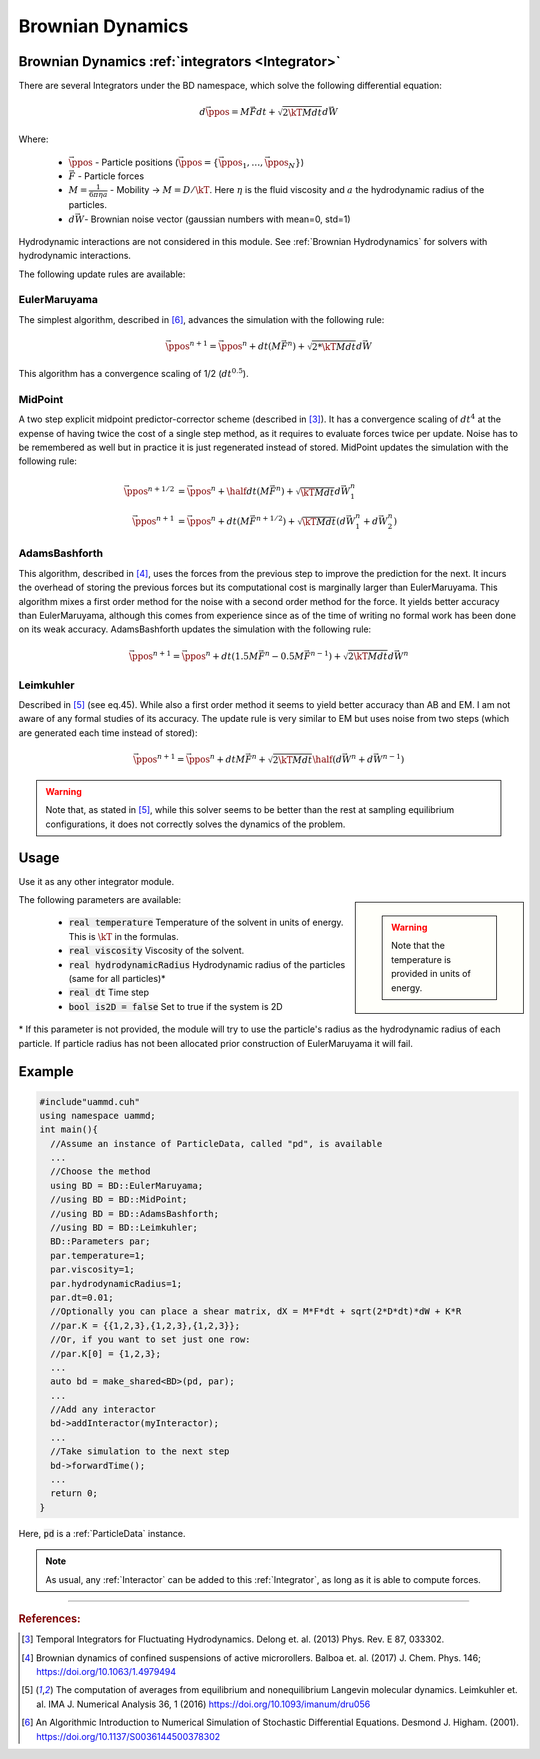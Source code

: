 Brownian Dynamics
=================
-----------------------------------------------------
Brownian Dynamics :ref:`integrators <Integrator>`
-----------------------------------------------------

There are several Integrators under the BD namespace, which solve the following differential equation:  
  
.. math::

   d\vec{\ppos} = M\vec{F}dt + \sqrt{2\kT M dt}d\vec{W}

Where:

  * :math:`\vec{\ppos}` - Particle positions (:math:`\vec{\ppos} = \{\vec{\ppos}_1, \dots, \vec{\ppos}_N\}`)
  * :math:`\vec{F}` - Particle forces
  * :math:`M = \frac{1}{6\pi \eta a}` - Mobility -> :math:`M = D/\kT`. Here :math:`\eta` is the fluid viscosity and :math:`a` the hydrodynamic radius of the particles.
  * :math:`d\vec{W}`- Brownian noise vector (gaussian numbers with mean=0, std=1)
    


Hydrodynamic interactions are not considered in this module. See :ref:`Brownian Hydrodynamics` for solvers with hydrodynamic interactions.


The following update rules are available:

EulerMaruyama
---------------

The simplest algorithm, described in [6]_, advances the simulation with the following rule:

.. math::
   
  \vec{\ppos}^{n+1} = \vec{\ppos}^n + dt(M\vec{F}^n) + \sqrt{2*\kT M dt}d\vec{W}
  
  
This algorithm has a convergence scaling of 1/2 (:math:`dt^{0.5}`).  

MidPoint
------------

A two step explicit midpoint predictor-corrector scheme (described in [3]_). It has a convergence scaling of :math:`dt^4` at the expense of having twice the cost of a single step method, as it requires to evaluate forces twice per update. Noise has to be remembered as well but in practice it is just regenerated instead of stored.  
MidPoint updates the simulation with the following rule:  

.. math::

   \vec{\ppos}^{n+1/2} &= \vec{\ppos}^n + \half dt(M \vec{F}^n) + \sqrt{\kT M dt}d\vec{W}^n_1\\
   \vec{\ppos}^{n+1} &= \vec{\ppos}^n +  dt(M \vec{F}^{n+1/2}) + \sqrt{\kT M dt}(d\vec{W}^n_1 + d\vec{W}^n_2)

   
AdamsBashforth
---------------

This algorithm, described in [4]_, uses the forces from the previous step to improve the prediction for the next. It incurs the overhead of storing the previous forces but its computational cost is marginally larger than EulerMaruyama. This algorithm mixes a first order method for the noise with a second order method for the force. It yields better accuracy than EulerMaruyama, although this comes from experience since as of the time of writing no formal work has been done on its weak accuracy.  
AdamsBashforth updates the simulation with the following rule:   

.. math::
   
    \vec{\ppos}^{n+1} = \vec{\ppos}^n + dt(1.5M\vec{F}^n - 0.5 M\vec{F}^{n-1}) + \sqrt{2\kT M dt}d\vec{W}^n
  
Leimkuhler
------------

Described in [5]_ (see eq.45). While also a first order method it seems to yield better accuracy than AB and EM. I am not aware of any formal studies of its accuracy.  
The update rule is very similar to EM but uses noise from two steps (which are generated each time instead of stored):

.. math::

   \vec{\ppos}^{n+1} = \vec{\ppos}^n + dtM\vec{F}^{n} + \sqrt{2\kT M dt}\half(d\vec{W}^n + d\vec{W}^{n-1})

.. warning:: Note that, as stated in [5]_, while this solver seems to be better than the rest at sampling equilibrium configurations, it does not correctly solves the dynamics of the problem.

-----------------------------------------------------
Usage
-----------------------------------------------------

Use it as any other integrator module.

.. sidebar::

   .. warning:: Note that the temperature is provided in units of energy.

The following parameters are available:  

  * :code:`real temperature` Temperature of the solvent in units of energy. This is :math:`\kT` in the formulas.
  * :code:`real viscosity` Viscosity of the solvent.
  * :code:`real hydrodynamicRadius` Hydrodynamic radius of the particles (same for all particles)*
  * :code:`real dt`  Time step
  * :code:`bool is2D = false` Set to true if the system is 2D  

\* If this parameter is not provided, the module will try to use the particle's radius as the hydrodynamic radius of each particle. If particle radius has not been allocated prior construction of EulerMaruyama it will fail.  


-----------------------------------------------------
Example
-----------------------------------------------------

.. code:: cpp
	  
  #include"uammd.cuh"
  using namespace uammd;
  int main(){
    //Assume an instance of ParticleData, called "pd", is available
    ...
    //Choose the method
    using BD = BD::EulerMaruyama;
    //using BD = BD::MidPoint;
    //using BD = BD::AdamsBashforth;
    //using BD = BD::Leimkuhler;
    BD::Parameters par;
    par.temperature=1;
    par.viscosity=1;
    par.hydrodynamicRadius=1;
    par.dt=0.01;
    //Optionally you can place a shear matrix, dX = M*F*dt + sqrt(2*D*dt)*dW + K*R
    //par.K = {{1,2,3},{1,2,3},{1,2,3}};
    //Or, if you want to set just one row:
    //par.K[0] = {1,2,3};    
    ...
    auto bd = make_shared<BD>(pd, par);
    ...
    //Add any interactor
    bd->addInteractor(myInteractor);
    ...
    //Take simulation to the next step
    bd->forwardTime();
    ...
    return 0;
  }

Here, :code:`pd` is a :ref:`ParticleData` instance.

.. note:: As usual, any :ref:`Interactor` can be added to this :ref:`Integrator`, as long as it is able to compute forces.



	  

****

.. rubric:: References:  

.. [3] Temporal Integrators for Fluctuating Hydrodynamics. Delong et. al. (2013) Phys. Rev. E 87, 033302.  
.. [4] Brownian dynamics of confined suspensions of active microrollers. Balboa et. al. (2017) J. Chem. Phys. 146; https://doi.org/10.1063/1.4979494  
.. [5] The computation of averages from equilibrium and nonequilibrium Langevin molecular dynamics. Leimkuhler et. al. IMA J. Numerical Analysis 36, 1 (2016) https://doi.org/10.1093/imanum/dru056  
.. [6] An Algorithmic Introduction to Numerical Simulation of Stochastic Differential Equations. Desmond J. Higham. (2001).  https://doi.org/10.1137/S0036144500378302  
